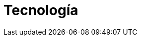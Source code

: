 :slug: soluciones/tecnologia/
:description: TODO
:keywords: TODO
:template: pages-es/soluciones/tecnologia

= Tecnología